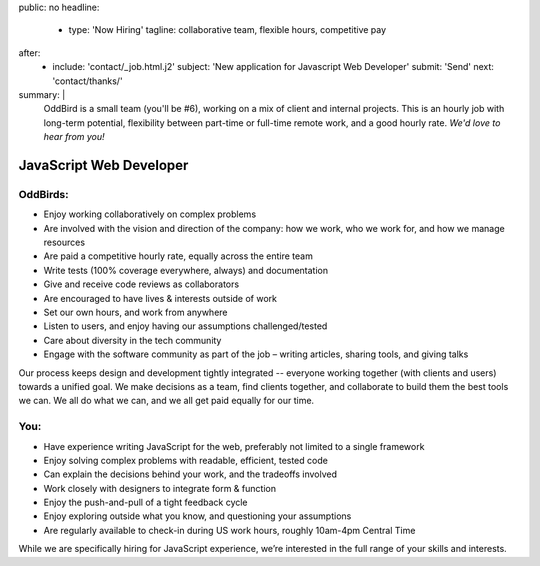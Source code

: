 public: no
headline:
  - type: 'Now Hiring'
    tagline: collaborative team, flexible hours, competitive pay
after:
  - include: 'contact/_job.html.j2'
    subject: 'New application for Javascript Web Developer'
    submit: 'Send'
    next: 'contact/thanks/'
summary: |
  OddBird is a small team (you'll be #6),
  working on a mix of client and internal projects.
  This is an hourly job with long-term potential,
  flexibility between part-time or full-time remote work,
  and a good hourly rate.
  *We'd love to hear from you!*


JavaScript Web Developer
========================

OddBirds:
---------

- Enjoy working collaboratively on complex problems
- Are involved with the vision and direction of the company:
  how we work, who we work for, and how we manage resources
- Are paid a competitive hourly rate,
  equally across the entire team
- Write tests (100% coverage everywhere, always) and documentation
- Give and receive code reviews as collaborators
- Are encouraged to have lives & interests outside of work
- Set our own hours, and work from anywhere
- Listen to users, and enjoy having our assumptions challenged/tested
- Care about diversity in the tech community
- Engage with the software community as part of the job –
  writing articles, sharing tools, and giving talks

Our process keeps design and development tightly integrated --
everyone working together (with clients and users) towards a unified goal.
We make decisions as a team,
find clients together,
and collaborate to build them the best tools we can.
We all do what we can,
and we all get paid equally for our time.

You:
----

- Have experience writing JavaScript for the web,
  preferably not limited to a single framework
- Enjoy solving complex problems with readable, efficient, tested code
- Can explain the decisions behind your work, and the tradeoffs involved
- Work closely with designers to integrate form & function
- Enjoy the push-and-pull of a tight feedback cycle
- Enjoy exploring outside what you know, and questioning your assumptions
- Are regularly available to check-in during US work hours,
  roughly 10am-4pm Central Time

While we are specifically hiring for JavaScript experience,
we’re interested in the full range of your skills and interests.
